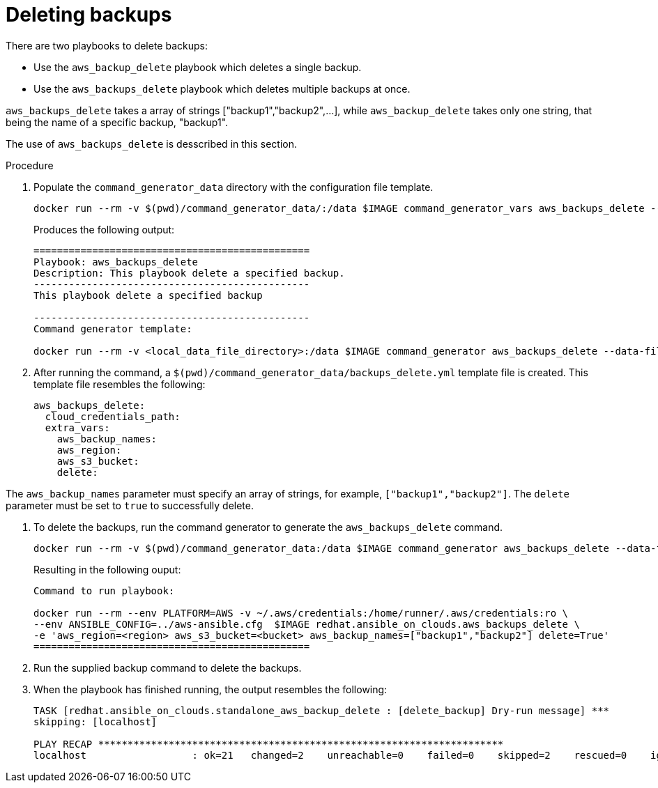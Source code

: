 [id="proc-aws-deleting-backups-playbook"]

= Deleting backups

There are two playbooks to delete backups:

* Use the `aws_backup_delete` playbook which deletes a single backup.
* Use the `aws_backups_delete` playbook which deletes multiple backups at once. 

`aws_backups_delete` takes a array of strings ["backup1","backup2",...], while `aws_backup_delete` takes only one string, that being the name of a specific backup, "backup1".

The use of `aws_backups_delete` is desscribed in this section.

.Procedure

. Populate the `command_generator_data` directory with the configuration file template.
+
[options="nowrap" subs="+attributes"]
----
docker run --rm -v $(pwd)/command_generator_data/:/data $IMAGE command_generator_vars aws_backups_delete --output-data-file /data/backups_delete.yml
----
+
Produces the following output:
+
[literal, options="nowrap" subs="+attributes"]
----
===============================================
Playbook: aws_backups_delete
Description: This playbook delete a specified backup.
-----------------------------------------------
This playbook delete a specified backup

-----------------------------------------------
Command generator template: 

docker run --rm -v <local_data_file_directory>:/data $IMAGE command_generator aws_backups_delete --data-file /data/backups_delete.yml
----
. After running the command, a `$(pwd)/command_generator_data/backups_delete.yml` template file is created. 
This template file resembles the following: 
+
[literal, options="nowrap" subs="+attributes"]
----
aws_backups_delete:
  cloud_credentials_path:
  extra_vars:
    aws_backup_names:
    aws_region:
    aws_s3_bucket:
    delete:
----

The `aws_backup_names` parameter must specify an array of strings, for example, `["backup1","backup2"]`.
The `delete` parameter must be set to `true` to successfully delete.

. To delete the backups, run the command generator to generate the `aws_backups_delete` command.
+
[literal, options="nowrap" subs="+attributes"]
----
docker run --rm -v $(pwd)/command_generator_data:/data $IMAGE command_generator aws_backups_delete --data-file /data/backups_delete.yml
----
+
Resulting in the following ouput:
+
[literal, options="nowrap" subs="+attributes"]
----
Command to run playbook: 

docker run --rm --env PLATFORM=AWS -v ~/.aws/credentials:/home/runner/.aws/credentials:ro \
--env ANSIBLE_CONFIG=../aws-ansible.cfg  $IMAGE redhat.ansible_on_clouds.aws_backups_delete \
-e 'aws_region=<region> aws_s3_bucket=<bucket> aws_backup_names=["backup1","backup2"] delete=True'
===============================================
----
. Run the supplied backup command to delete the backups.
+
. When the playbook has finished running, the output resembles the following:
+
[literal, options="nowrap" subs="+attributes"]
----
TASK [redhat.ansible_on_clouds.standalone_aws_backup_delete : [delete_backup] Dry-run message] ***
skipping: [localhost]

PLAY RECAP *********************************************************************
localhost                  : ok=21   changed=2    unreachable=0    failed=0    skipped=2    rescued=0    ignored=0    
----

